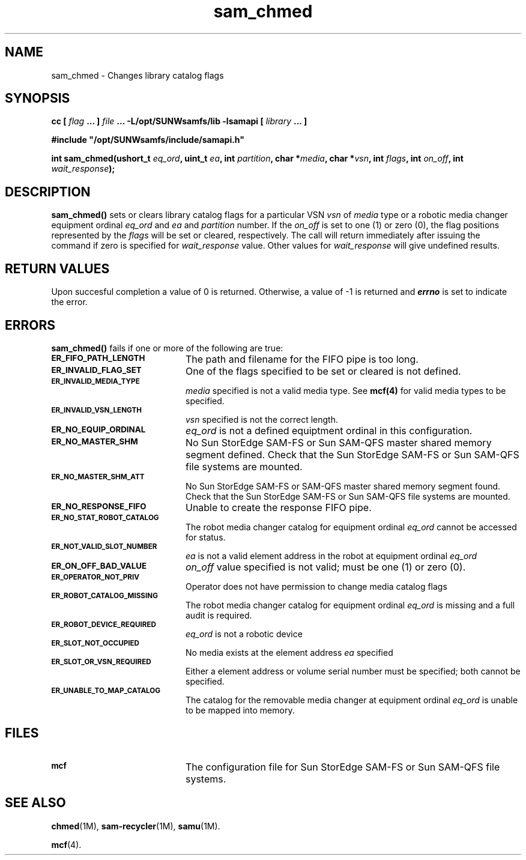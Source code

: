 .\" $Revision: 1.19 $
.ds ]W Sun Microsystems
.\" SAM-QFS_notice_begin
.\"
.\" CDDL HEADER START
.\"
.\" The contents of this file are subject to the terms of the
.\" Common Development and Distribution License (the "License").
.\" You may not use this file except in compliance with the License.
.\"
.\" You can obtain a copy of the license at pkg/OPENSOLARIS.LICENSE
.\" or http://www.opensolaris.org/os/licensing.
.\" See the License for the specific language governing permissions
.\" and limitations under the License.
.\"
.\" When distributing Covered Code, include this CDDL HEADER in each
.\" file and include the License file at pkg/OPENSOLARIS.LICENSE.
.\" If applicable, add the following below this CDDL HEADER, with the
.\" fields enclosed by brackets "[]" replaced with your own identifying
.\" information: Portions Copyright [yyyy] [name of copyright owner]
.\"
.\" CDDL HEADER END
.\"
.\" Copyright 2009 Sun Microsystems, Inc.  All rights reserved.
.\" Use is subject to license terms.
.\"
.\" SAM-QFS_notice_end
.TH sam_chmed 3 "02 Jun 2004"
.SH NAME
sam_chmed \- Changes library catalog flags
.SH SYNOPSIS
.LP
.BI "cc [ " "flag"
.BI " ... ] " "file"
.BI " ... -L/opt/SUNWsamfs/lib -lsamapi [ " "library" " ... ]"
.LP
.nf
.ft 3
#include "/opt/SUNWsamfs/include/samapi.h"
.ft
.fi
.LP
.BI "int sam_chmed(ushort_t " "eq_ord" ,
.BI "uint_t " "ea" ,
.BI "int " "partition",
.BI "char *" "media" ,
.BI "char *" "vsn" ,
.BI "int " "flags" ,
.BI "int " "on_off" ,
.BI "int " "wait_response" );
.SH DESCRIPTION
.PP
.B sam_chmed(\|)
sets or clears library catalog flags for a particular VSN
.I vsn
of
.I media
type or a robotic media changer equipment ordinal
.I eq_ord
and 
.I ea
and
.I partition
number.  If the
.I on_off
is set to one (1) or zero (0), the flag positions represented by the
.I flags
will be set or cleared, respectively.  The call will return immediately after
issuing the command if zero is specified for
.I wait_response
value.  Other values for
.I wait_response
will give undefined results.
.SH "RETURN VALUES"
Upon succesful completion a value of 0 is returned.
Otherwise, a value of \-1 is returned and
\f4errno\fP
is set to indicate the error.
.SH ERRORS
.PP
.B sam_chmed(\|)
fails if one or more of the following are true:
.TP 20
.SB ER_FIFO_PATH_LENGTH
The path and filename for the FIFO pipe is too long.
.TP
.SB ER_INVALID_FLAG_SET
One of the flags specified to be set or cleared is not defined.
.TP
.SB ER_INVALID_MEDIA_TYPE
.I media
specified is not a valid media type. See
.B mcf(4)
for valid media types to be specified.
.TP
.SB ER_INVALID_VSN_LENGTH
.I vsn
specified is not the correct length.
.TP
.SB ER_NO_EQUIP_ORDINAL
.I eq_ord
is not a defined equiptment ordinal in this configuration.
.TP
.SB ER_NO_MASTER_SHM
No Sun StorEdge \%SAM-FS or Sun \%SAM-QFS master shared memory segment defined.
Check that the Sun StorEdge \%SAM-FS or Sun \%SAM-QFS file systems are mounted.
.TP
.SB ER_NO_MASTER_SHM_ATT
No Sun StorEdge \%SAM-FS or \%SAM-QFS master shared memory segment found.
Check that the Sun StorEdge \%SAM-FS or Sun \%SAM-QFS file systems are mounted.
.TP
.SB ER_NO_RESPONSE_FIFO
Unable to create the response FIFO pipe.
.TP
.SB ER_NO_STAT_ROBOT_CATALOG
The robot media changer catalog for equipment ordinal
.I eq_ord
cannot be accessed for status.
.TP
.SB ER_NOT_VALID_SLOT_NUMBER
.I ea
is not a valid element address in the robot at equipment ordinal
.I eq_ord
.TP
.SB ER_ON_OFF_BAD_VALUE
.I on_off
value specified is not valid; must be one (1) or zero (0).
.TP
.SB ER_OPERATOR_NOT_PRIV
Operator does not have permission to change media catalog flags
.TP
.SB ER_ROBOT_CATALOG_MISSING
The robot media changer catalog for equipment ordinal
.I eq_ord
is missing and a full audit is required.
.TP
.SB ER_ROBOT_DEVICE_REQUIRED
.I eq_ord
is not a robotic device
.TP
.SB ER_SLOT_NOT_OCCUPIED
No media exists at the element address
.I ea
specified
.TP
.SB ER_SLOT_OR_VSN_REQUIRED
Either a element address or volume serial number must be specified; both cannot
be specified.
.TP
.SB ER_UNABLE_TO_MAP_CATALOG
The catalog for the removable media changer at equipment ordinal
.I eq_ord
is unable to be mapped into memory.
.SH FILES
.TP 20
.SB mcf
The configuration file for Sun StorEdge \%SAM-FS or Sun \%SAM-QFS file systems.
.SH SEE ALSO
.BR chmed (1M),
.BR sam-recycler (1M),
.BR samu (1M).
.PP
.BR mcf (4).
